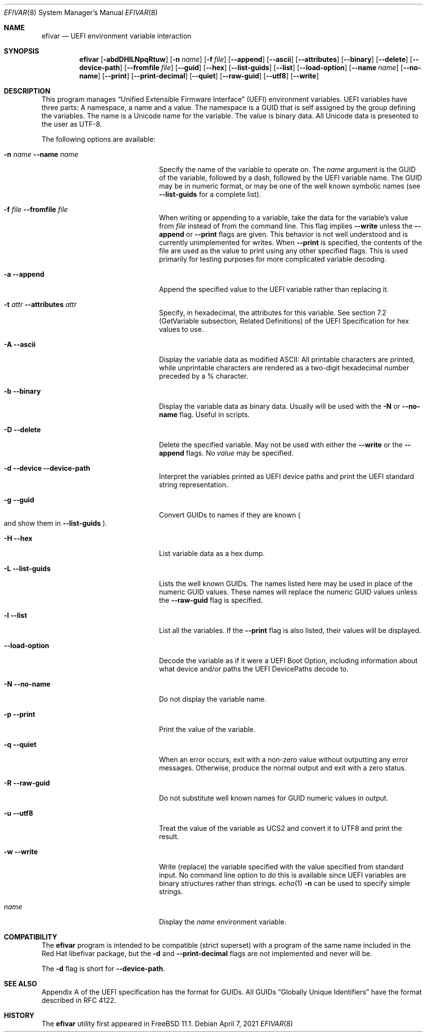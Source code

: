 .\"
.\" Copyright (c) 2017-2021 Netflix, Inc.
.\"
.\" Redistribution and use in source and binary forms, with or without
.\" modification, are permitted provided that the following conditions
.\" are met:
.\" 1. Redistributions of source code must retain the above copyright
.\"    notice, this list of conditions and the following disclaimer.
.\" 2. Redistributions in binary form must reproduce the above copyright
.\"    notice, this list of conditions and the following disclaimer in the
.\"    documentation and/or other materials provided with the distribution.
.\"
.\" THIS SOFTWARE IS PROVIDED BY THE AUTHOR AND CONTRIBUTORS ``AS IS'' AND
.\" ANY EXPRESS OR IMPLIED WARRANTIES, INCLUDING, BUT NOT LIMITED TO, THE
.\" IMPLIED WARRANTIES OF MERCHANTABILITY AND FITNESS FOR A PARTICULAR PURPOSE
.\" ARE DISCLAIMED.  IN NO EVENT SHALL THE AUTHOR OR CONTRIBUTORS BE LIABLE
.\" FOR ANY DIRECT, INDIRECT, INCIDENTAL, SPECIAL, EXEMPLARY, OR CONSEQUENTIAL
.\" DAMAGES (INCLUDING, BUT NOT LIMITED TO, PROCUREMENT OF SUBSTITUTE GOODS
.\" OR SERVICES; LOSS OF USE, DATA, OR PROFITS; OR BUSINESS INTERRUPTION)
.\" HOWEVER CAUSED AND ON ANY THEORY OF LIABILITY, WHETHER IN CONTRACT, STRICT
.\" LIABILITY, OR TORT (INCLUDING NEGLIGENCE OR OTHERWISE) ARISING IN ANY WAY
.\" OUT OF THE USE OF THIS SOFTWARE, EVEN IF ADVISED OF THE POSSIBILITY OF
.\" SUCH DAMAGE.
.\"
.\" $FreeBSD$
.\"
.Dd April 7, 2021
.Dt EFIVAR 8
.Os
.Sh NAME
.Nm efivar
.Nd UEFI environment variable interaction
.Sh SYNOPSIS
.Nm
.Op Fl abdDHlLNpqRtuw
.Op Fl n Ar name
.Op Fl f Ar file
.Op Fl -append
.Op Fl -ascii
.Op Fl -attributes
.Op Fl -binary
.Op Fl -delete
.Op Fl -device-path
.Op Fl -fromfile Ar file
.Op Fl -guid
.Op Fl -hex
.Op Fl -list-guids
.Op Fl -list
.Op Fl -load-option
.Op Fl -name Ar name
.Op Fl -no-name
.Op Fl -print
.Op Fl -print-decimal
.Op Fl -quiet
.Op Fl -raw-guid
.Op Fl -utf8
.Op Fl -write
.Sh DESCRIPTION
This program manages
.Dq Unified Extensible Firmware Interface
.Pq UEFI
environment variables.
UEFI variables have three parts: A namespace, a name and a value.
The namespace is a GUID that is self assigned by the group defining the
variables.
The name is a Unicode name for the variable.
The value is binary data.
All Unicode data is presented to the user as UTF-8.
.Pp
The following options are available:
.Bl -tag -width 20m
.It Fl n Ar name Fl -name Ar name
Specify the name of the variable to operate on.
The
.Ar name
argument is the GUID of the variable, followed by a dash, followed by the
UEFI variable name.
The GUID may be in numeric format, or may be one of the well known
symbolic names (see
.Fl -list-guids
for a complete list).
.It Fl f Ar file Fl -fromfile Ar file
When writing or appending to a variable, take the data for the
variable's value from
.Ar file
instead of from the command line.
This flag implies
.Fl -write
unless the
.Fl -append
or
.Fl -print
flags are given.
This behavior is not well understood and is currently unimplemented
for writes.
When
.Fl -print
is specified, the contents of the file are used as the value to
print using any other specified flags.
This is used primarily for testing purposes for more complicated
variable decoding.
.It Fl a Fl -append
Append the specified value to the UEFI variable rather than replacing
it.
.It Fl t Ar attr Fl -attributes Ar attr
Specify, in hexadecimal, the attributes for this
variable.
See section 7.2 (GetVariable subsection, Related Definitions) of the
UEFI Specification for hex values to use.
.It Fl A Fl -ascii
Display the variable data as modified ASCII: All printable characters
are printed, while unprintable characters are rendered as a two-digit
hexadecimal number preceded by a % character.
.It Fl b Fl -binary
Display the variable data as binary data.
Usually will be used with the
.Fl N
or
.Fl -no-name
flag.
Useful in scripts.
.It Fl D Fl -delete
Delete the specified variable.
May not be used with either the
.Fl -write
or the
.Fl -append
flags.
No
.Ar value
may be specified.
.It Fl d Fl -device Fl -device-path
Interpret the variables printed as UEFI device paths and print the
UEFI standard string representation.
.It Fl g Fl -guid
Convert GUIDs to names if they are known
.Po and show them in
.Fl -list-guids
.Pc .
.It Fl H Fl -hex
List variable data as a hex dump.
.It Fl L Fl -list-guids
Lists the well known GUIDs.
The names listed here may be used in place of the numeric GUID values.
These names will replace the numeric GUID values unless the
.Fl -raw-guid
flag is specified.
.It Fl l Fl -list
List all the variables.
If the
.Fl -print
flag is also listed, their values will be displayed.
.It Fl -load-option
Decode the variable as if it were a UEFI Boot Option, including information
about what device and/or paths the UEFI DevicePaths decode to.
.It Fl N Fl -no-name
Do not display the variable name.
.It Fl p Fl -print
Print the value of the variable.
.It Fl q Fl -quiet
When an error occurs, exit with a non-zero value without outputting
any error messages.
Otherwise, produce the normal output and exit with a zero status.
.It Fl R Fl -raw-guid
Do not substitute well known names for GUID numeric values in output.
.It Fl u Fl -utf8
Treat the value of the variable as UCS2 and convert it to UTF8 and
print the result.
.It Fl w Fl -write
Write (replace) the variable specified with the value specified from
standard input.
No command line option to do this is available since UEFI variables
are binary structures rather than strings.
.Xr echo 1
.Fl n
can be used to specify simple strings.
.It Ar name
Display the
.Ar name
environment variable.
.El
.Sh COMPATIBILITY
The
.Nm
program is intended to be compatible (strict superset) with a program
of the same name included in the Red Hat libefivar package,
but the
.Fl d
and
.Fl -print-decimal
flags are not implemented and never will be.
.Pp
The
.Fl d
flag is short for
.Fl -device-path .
.Sh SEE ALSO
Appendix A of the UEFI specification has the format for GUIDs.
All GUIDs
.Dq Globally Unique Identifiers
have the format described in RFC 4122.
.Sh HISTORY
The
.Nm
utility first appeared in
.Fx 11.1 .
